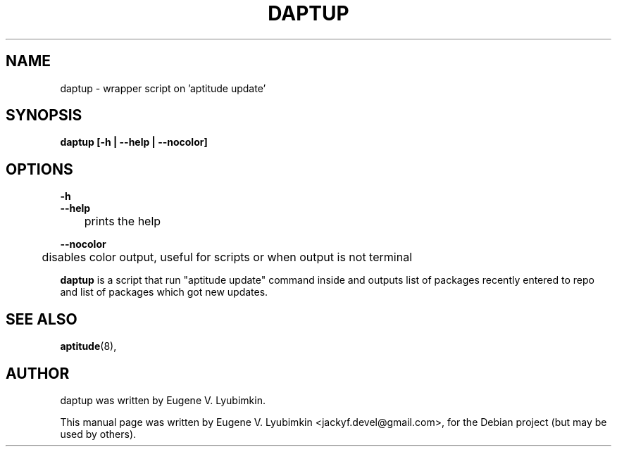 .\"                                      Hey, EMACS: -*- nroff -*-
.\" First parameter, NAME, should be all caps
.\" Second parameter, SECTION, should be 1-8, maybe w/ subsection
.\" other parameters are allowed: see man(7), man(1)
.TH DAPTUP 8 "May 13, 2008"
.\" Please adjust this date whenever revising the manpage.
.\"
.\" Some roff macros, for reference:
.\" .nh        disable hyphenation
.\" .hy        enable hyphenation
.\" .ad l      left justify
.\" .ad b      justify to both left and right margins
.\" .nf        disable filling
.\" .fi        enable filling
.\" .br        insert line break
.\" .sp <n>    insert n+1 empty lines
.\" for manpage-specific macros, see man(7)
.SH NAME
daptup \- wrapper script on 'aptitude update'
.SH SYNOPSIS
.B daptup [-h | --help | --nocolor]
.br
.SH OPTIONS
.br
.B -h
.br
.B --help
.br
	prints the help
.sp
.B --nocolor
.br
	disables color output, useful for scripts or when output is not terminal
.sp
.PP
\fBdaptup\fP is a script that run "aptitude update" command inside and outputs list of packages recently entered to repo and list of packages which got new updates.
.SH SEE ALSO
.BR aptitude (8),
.br
.SH AUTHOR
daptup was written by Eugene V. Lyubimkin.
.PP
This manual page was written by Eugene V. Lyubimkin <jackyf.devel@gmail.com>,
for the Debian project (but may be used by others).
